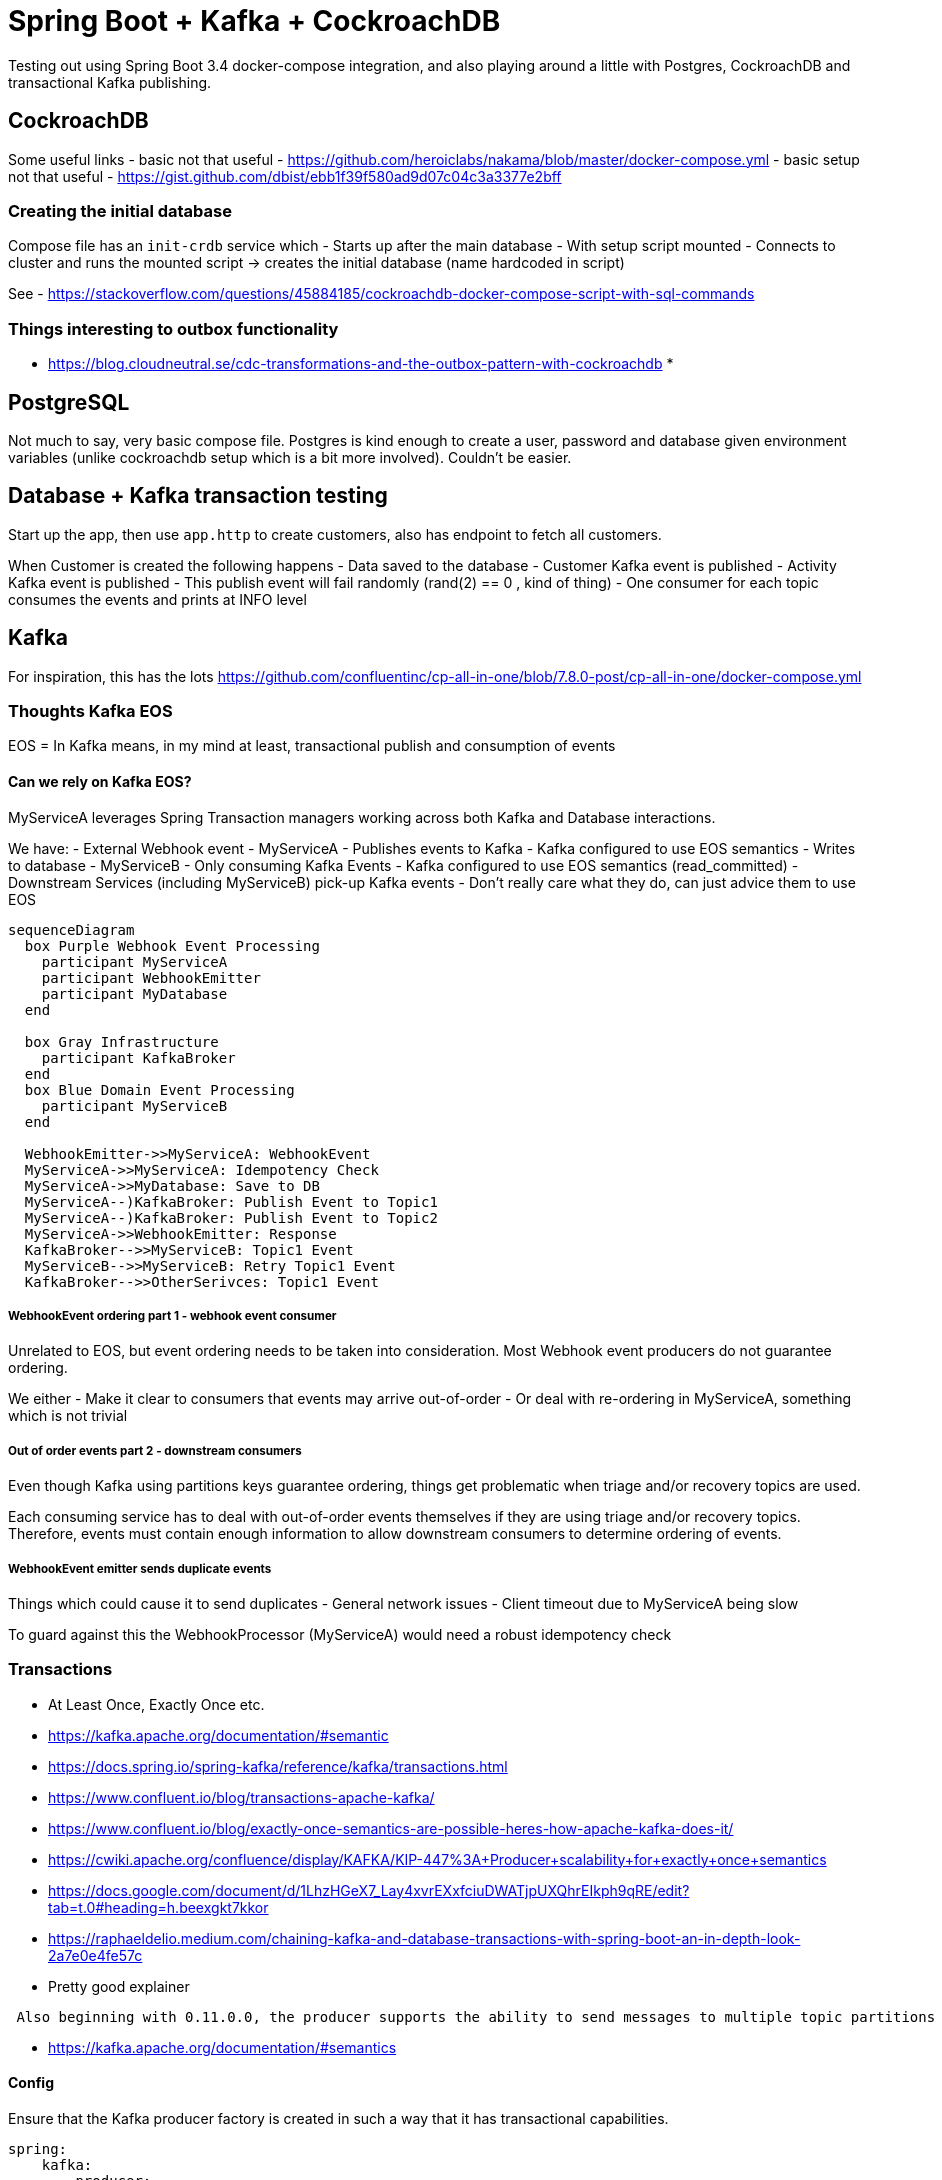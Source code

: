 = Spring Boot + Kafka + CockroachDB

Testing out using Spring Boot 3.4 docker-compose integration, and also playing around a little with Postgres, CockroachDB and transactional Kafka publishing.

== CockroachDB

Some useful links
- basic not that useful
 - https://github.com/heroiclabs/nakama/blob/master/docker-compose.yml
- basic setup not that useful
 - https://gist.github.com/dbist/ebb1f39f580ad9d07c04c3a3377e2bff

=== Creating the initial database

Compose file has an `init-crdb` service which
- Starts up after the main database
- With setup script mounted
- Connects to cluster and runs the mounted script -&gt; creates the initial database (name hardcoded in script)

See
- https://stackoverflow.com/questions/45884185/cockroachdb-docker-compose-script-with-sql-commands

=== Things interesting to outbox functionality

* https://blog.cloudneutral.se/cdc-transformations-and-the-outbox-pattern-with-cockroachdb
* 

== PostgreSQL

Not much to say, very basic compose file. Postgres is kind enough to create a user, password and database given
environment variables (unlike cockroachdb setup which is a bit more involved).
Couldn't be easier.

== Database + Kafka transaction testing

Start up the app, then use `app.http` to create customers, also has endpoint to fetch all customers.

When Customer is created the following happens
- Data saved to the database
- Customer Kafka event is published
- Activity Kafka event is published
 - This publish event will fail randomly (rand(2) == 0 , kind of thing)
- One consumer for each topic consumes the events and prints at INFO level

== Kafka

For inspiration, this has the lots https://github.com/confluentinc/cp-all-in-one/blob/7.8.0-post/cp-all-in-one/docker-compose.yml 

=== Thoughts Kafka EOS

EOS = In Kafka means, in my mind at least, transactional publish and consumption of events

==== Can we rely on Kafka EOS?

MyServiceA leverages Spring Transaction managers working across both Kafka and Database interactions.

We have:
- External Webhook event
- MyServiceA
 - Publishes events to Kafka
 - Kafka configured to use EOS semantics
 - Writes to database
- MyServiceB
 - Only consuming Kafka Events
 - Kafka configured to use EOS semantics (read_committed)
- Downstream Services (including MyServiceB) pick-up Kafka events
 - Don't really care what they do, can just advice them to use EOS

[source,mermaid]
----
sequenceDiagram
  box Purple Webhook Event Processing
    participant MyServiceA
    participant WebhookEmitter
    participant MyDatabase
  end

  box Gray Infrastructure
    participant KafkaBroker
  end
  box Blue Domain Event Processing
    participant MyServiceB
  end
    
  WebhookEmitter->>MyServiceA: WebhookEvent
  MyServiceA->>MyServiceA: Idempotency Check
  MyServiceA->>MyDatabase: Save to DB
  MyServiceA--)KafkaBroker: Publish Event to Topic1
  MyServiceA--)KafkaBroker: Publish Event to Topic2
  MyServiceA->>WebhookEmitter: Response
  KafkaBroker-->>MyServiceB: Topic1 Event
  MyServiceB-->>MyServiceB: Retry Topic1 Event
  KafkaBroker-->>OtherSerivces: Topic1 Event

----

===== WebhookEvent ordering part 1 - webhook event consumer

Unrelated to EOS, but event ordering needs to be taken into consideration.
Most Webhook event producers do not guarantee ordering.

We either
- Make it clear to consumers that events may arrive out-of-order
- Or deal with re-ordering in MyServiceA, something which is not trivial

===== Out of order events part 2 - downstream consumers

Even though Kafka using partitions keys guarantee ordering, things get problematic when triage and/or recovery topics are used.

Each consuming service has to deal with out-of-order events themselves if they are using triage and/or recovery topics.
Therefore, events must contain enough information to allow downstream consumers to determine ordering of events. 

===== WebhookEvent emitter sends duplicate events

Things which could cause it to send duplicates
- General network issues
- Client timeout due to MyServiceA being slow

To guard against this the WebhookProcessor (MyServiceA) would need a robust idempotency check

=== Transactions

* At Least Once, Exactly Once etc.
* https://kafka.apache.org/documentation/#semantic
* https://docs.spring.io/spring-kafka/reference/kafka/transactions.html
* https://www.confluent.io/blog/transactions-apache-kafka/
* https://www.confluent.io/blog/exactly-once-semantics-are-possible-heres-how-apache-kafka-does-it/
* https://cwiki.apache.org/confluence/display/KAFKA/KIP-447%3A+Producer+scalability+for+exactly+once+semantics
* https://docs.google.com/document/d/1LhzHGeX7_Lay4xvrEXxfciuDWATjpUXQhrEIkph9qRE/edit?tab=t.0#heading=h.beexgkt7kkor
* https://raphaeldelio.medium.com/chaining-kafka-and-database-transactions-with-spring-boot-an-in-depth-look-2a7e0e4fe57c
* Pretty good explainer

----
 Also beginning with 0.11.0.0, the producer supports the ability to send messages to multiple topic partitions using transaction-like semantics: i.e. either all messages are successfully written or none of them are. The main use case for this is exactly-once processing between Kafka topics (described below).
----

* https://kafka.apache.org/documentation/#semantics

==== Config

Ensure that the Kafka producer factory is created in such a way that it has transactional capabilities.

[source,yaml]
----
spring:
    kafka:
        producer:
          # This enables the kafka transaction manager stuff for the producer
          transaction-id-prefix: kafka-tx-

        consumer:
          properties:
            isolation.level: read_committed
----

Now there are two transaction managers configured in the application, this means we need to be specific of which one is in used
- @Transactional("kafkaTransactionManager") for Kafka Consumers
- @Transactional("transactionManager") for when database transaction manager is needed

If we don't do this we get this error since it doesn't know which one to use

----
A component required a single bean, but 2 were found:
 	- transactionManager: defined by method 'transactionManager' in class path resource [org/springframework/boot/autoconfigure/orm/jpa/HibernateJpaConfiguration.class]
 	- kafkaTransactionManager: defined by method 'kafkaTransactionManager' in class path resource [org/springframework/boot/autoconfigure/kafka/KafkaAutoConfiguration.class]

----

==== EOSMode.V2

Spring for Apache Kafka version 3.0 and later only supports EOSMode.V2 , fetch-offset-request fencing (2.5+ brokers). So requires Brokers which are on version 2.5 or later.

==== Rollback notes

Found this "It is important to know that Spring rollbacks are only on unchecked exceptions by default. To rollback checked exceptions, we need to specify the rollbackFor on the @Transactional annotation"

From https://docs.spring.io/spring-kafka/reference/kafka/exactly-once.html

----
With mode V2, it is not necessary to have a producer for each group.id/topic/partition because consumer metadata is sent along with the offsets to the transaction and the broker can determine if the producer is fenced using that information instead.

Refer to KIP-447 for more information.

V2 was previously BETA; the EOSMode has been changed to align the framework with KIP-732.
----